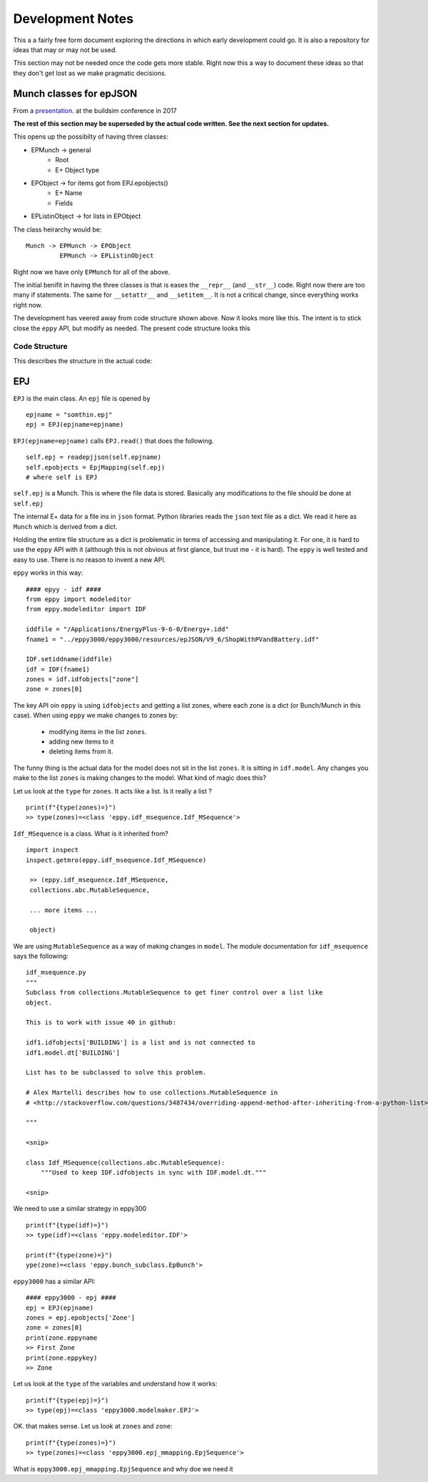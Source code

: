 =================
Development Notes
=================

This a a fairly free form document exploring the directions in which early development could go. It is also a repository for ideas that may or may not be used.  

This section may not be needed once the code gets more stable. Right now this a way to document these ideas so that they don't get lost as we make pragmatic decisions.

Munch classes for epJSON
------------------------


From a `presentation <http://web.eecs.utk.edu/~jnew1/presentations/2017_IBPSA_JSON.pdf>`_. at the buildsim conference in 2017 

.. image:: ./images/developmentnotes/epJSON_structure.png

**The rest of this section may be superseded by the actual code written. See the next section for updates.**

This opens up the possibilty of having three classes:

- EPMunch -> general
    - Root
    - E+ Object type
- EPObject -> for items got from EPJ.epobjects()
    - E+ Name
    - Fields
- EPListinObject -> for lists in EPObject

The class heirarchy would be::

    Munch -> EPMunch -> EPObject
             EPMunch -> EPListinObject

Right now we have only ``EPMunch`` for all of the above.

The initial benifit in having the three classes is that is eases the ``__repr__`` (and ``__str__``) code. Right now there are too many if statements. The same for ``__setattr__`` and ``__setitem__``. It is not a critical change, since everything works right now.

The development has veered away from code structure shown above. Now it looks more like this. The intent is to stick close the ``eppy`` API, but modify as needed. The present code structure looks this


Code Structure
==============

This describes the structure in the actual code:

EPJ
---

``EPJ``  is the main class. An ``epj`` file is opened by

::

    epjname = "somthin.epj"
    epj = EPJ(epjname=epjname)

``EPJ(epjname=epjname)`` calls ``EPJ.read()`` that does the following. 

::

    self.epj = readepjjson(self.epjname) 
    self.epobjects = EpjMapping(self.epj)
    # where self is EPJ
    
``self.epj`` is a Munch. This is where the file data is stored. Basically any modifications to the file should be done at ``self.epj``

The internal E+ data for a file ins in ``json`` format. Python libraries reads the ``json`` text file as a dict. We read it here as ``Munch`` which is derived from a dict. 

Holding the entire file structure as a dict is problematic in terms of accessing and manipulating it. For one, it is hard to use the ``eppy`` API with it (although this is not obvious at first glance, but trust me - it is hard). The ``eppy`` is well tested and easy to use. There is no reason to invent a new API.

``eppy`` works in this way::

    #### epyy - idf ####
    from eppy import modeleditor
    from eppy.modeleditor import IDF

    iddfile = "/Applications/EnergyPlus-9-6-0/Energy+.idd"
    fname1 = "../eppy3000/eppy3000/resources/epJSON/V9_6/ShopWithPVandBattery.idf"

    IDF.setiddname(iddfile)
    idf = IDF(fname1)
    zones = idf.idfobjects["zone"]
    zone = zones[0]

The key API oin ``eppy`` is using ``idfobjects`` and getting a list zones, where each zone is a dict (or Bunch/Munch in this case). When using ``eppy`` we make changes to zones by:

    - modifying items in the list ``zones``.
    - adding new items to it
    - deleting items from it.

The funny thing is the actual data for the model does not sit in the list ``zones``. It is sitting in ``idf.model``. Any changes you make to the list ``zones`` is making changes to the model. What kind of magic does this?

Let us look at the ``type`` for ``zones``. It acts like a list. Is it really a list ?

::

    print(f"{type(zones)=}")
    >> type(zones)=<class 'eppy.idf_msequence.Idf_MSequence'>

``Idf_MSequence`` is a class. What is it inherited from?

::

    import inspect
    inspect.getmro(eppy.idf_msequence.Idf_MSequence)

     >> (eppy.idf_msequence.Idf_MSequence,
     collections.abc.MutableSequence,

     ... more items ...

     object)

We are using ``MutableSequence`` as a way of making changes in ``model``. The module documentation for ``idf_msequence`` says the following::

    idf_msequence.py
    """
    Subclass from collections.MutableSequence to get finer control over a list like
    object.

    This is to work with issue 40 in github:

    idf1.idfobjects['BUILDING'] is a list and is not connected to
    idf1.model.dt['BUILDING']

    List has to be subclassed to solve this problem.

    # Alex Martelli describes how to use collections.MutableSequence in
    # <http://stackoverflow.com/questions/3487434/overriding-append-method-after-inheriting-from-a-python-list>

    """
    
    <snip>

    class Idf_MSequence(collections.abc.MutableSequence):
        """Used to keep IDF.idfobjects in sync with IDF.model.dt."""

    <snip>

We need to use a similar strategy in eppy300

::

    print(f"{type(idf)=}")
    >> type(idf)=<class 'eppy.modeleditor.IDF'>
    
    print(f"{type(zone)=}")
    ype(zone)=<class 'eppy.bunch_subclass.EpBunch'>




``eppy3000`` has a similar API::

    #### eppy3000 - epj ####
    epj = EPJ(epjname)
    zones = epj.epobjects['Zone']
    zone = zones[0]
    print(zone.eppyname
    >> First Zone
    print(zone.eppykey)
    >> Zone

Let us look at the ``type`` of the variables and understand how it works::

    print(f"{type(epj)=}")
    >> type(epj)=<class 'eppy3000.modelmaker.EPJ'>

OK. that makes sense. Let us look at ``zones`` and ``zone``::

    print(f"{type(zones)=}")
    >> type(zones)=<class 'eppy3000.epj_mmapping.EpjSequence'>

What is ``eppy3000.epj_mmapping.EpjSequence`` and why doe we need it
